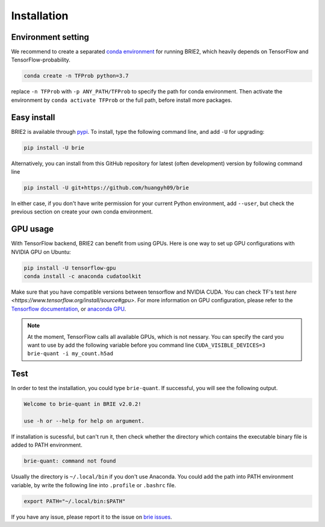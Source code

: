 ============
Installation
============

Environment setting
===================
We recommend to create a separated `conda environment`_ for running BRIE2, which
heavily depends on TensorFlow and TensorFlow-probability.

.. code-block:: bash
  
  conda create -n TFProb python=3.7

replace ``-n TFProb`` with ``-p ANY_PATH/TFProb`` to specify the path for conda 
environment. Then activate the environment by ``conda activate TFProb`` or the 
full path, before install more packages.

.. _conda environment: https://docs.conda.io/projects/conda/en/latest/user-guide/tasks/manage-environments.html


Easy install
============

BRIE2 is available through `pypi`_. To install, type the following command 
line, and add ``-U`` for upgrading:

.. code-block:: bash

  pip install -U brie

Alternatively, you can install from this GitHub repository for latest (often 
development) version by following command line

.. code-block:: bash

  pip install -U git+https://github.com/huangyh09/brie

In either case, if you don't have write permission for your current Python 
environment, add ``--user``, but check the previous section on create your own
conda environment.

.. _pypi: https://pypi.org/project/brie


GPU usage
=========
With TensorFlow backend, BRIE2 can benefit from using GPUs. Here is one way to 
set up GPU configurations with NVIDIA GPU on Ubuntu:

.. code-block:: bash

  pip install -U tensorflow-gpu
  conda install -c anaconda cudatoolkit

Make sure that you have compatible versions between tensorflow and NVIDIA CUDA. 
You can check TF's test `here <https://www.tensorflow.org/install/source#gpu>`.
For more information on GPU configuration, please refer to the 
`Tensorflow documentation`_, or `anaconda GPU`_.

.. _Tensorflow documentation: https://www.tensorflow.org/guide/gpu
.. _anaconda GPU: https://docs.anaconda.com/anaconda/user-guide/tasks/gpu-packages/


.. note::
   At the moment, TensorFlow calls all available GPUs, which is not nessary. 
   You can specify the card you want to use by add the following variable before
   you command line ``CUDA_VISIBLE_DEVICES=3 brie-quant -i my_count.h5ad``
   


Test
====

In order to test the installation, you could type ``brie-quant``. If successful,
you will see the following output.

.. code-block:: html

  Welcome to brie-quant in BRIE v2.0.2!

  use -h or --help for help on argument.

If installation is sucessful, but can't run it, then check whether the directory 
which contains the executable binary file is added to PATH environment. 

.. code-block:: html

  brie-quant: command not found

Usually the directory is ``~/.local/bin`` if you don't use Anaconda. You could add 
the path into PATH environment variable, by write the following line into ``.profile`` 
or ``.bashrc`` file.

.. code-block:: html
  
  export PATH="~/.local/bin:$PATH"


If you have any issue, please report it to the issue on `brie issues`_.

.. _brie issues: https://github.com/huangyh09/brie/issues

